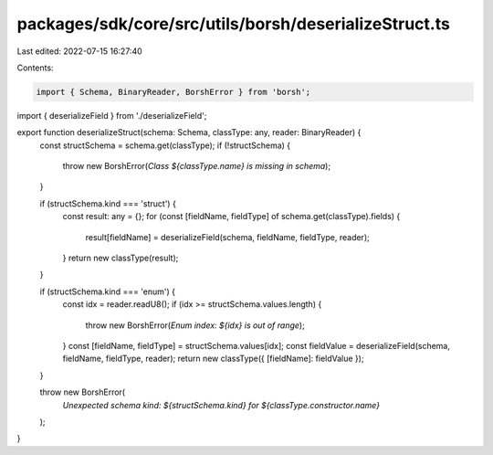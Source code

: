 packages/sdk/core/src/utils/borsh/deserializeStruct.ts
======================================================

Last edited: 2022-07-15 16:27:40

Contents:

.. code-block:: ts

    import { Schema, BinaryReader, BorshError } from 'borsh';

import { deserializeField } from './deserializeField';

export function deserializeStruct(schema: Schema, classType: any, reader: BinaryReader) {
  const structSchema = schema.get(classType);
  if (!structSchema) {
    throw new BorshError(`Class ${classType.name} is missing in schema`);
  }

  if (structSchema.kind === 'struct') {
    const result: any = {};
    for (const [fieldName, fieldType] of schema.get(classType).fields) {
      result[fieldName] = deserializeField(schema, fieldName, fieldType, reader);
    }
    return new classType(result);
  }

  if (structSchema.kind === 'enum') {
    const idx = reader.readU8();
    if (idx >= structSchema.values.length) {
      throw new BorshError(`Enum index: ${idx} is out of range`);
    }
    const [fieldName, fieldType] = structSchema.values[idx];
    const fieldValue = deserializeField(schema, fieldName, fieldType, reader);
    return new classType({ [fieldName]: fieldValue });
  }

  throw new BorshError(
    `Unexpected schema kind: ${structSchema.kind} for ${classType.constructor.name}`
  );
}


